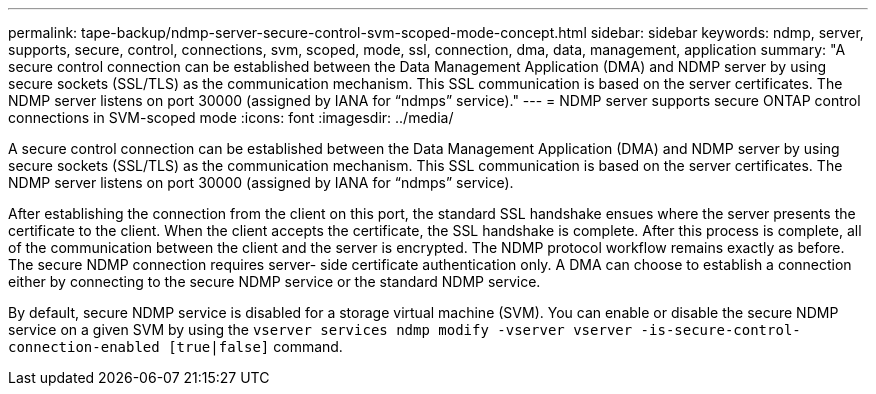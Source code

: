 ---
permalink: tape-backup/ndmp-server-secure-control-svm-scoped-mode-concept.html
sidebar: sidebar
keywords: ndmp, server, supports, secure, control, connections, svm, scoped, mode, ssl, connection, dma, data, management, application
summary: "A secure control connection can be established between the Data Management Application (DMA) and NDMP server by using secure sockets (SSL/TLS) as the communication mechanism. This SSL communication is based on the server certificates. The NDMP server listens on port 30000 (assigned by IANA for “ndmps” service)."
---
= NDMP server supports secure ONTAP control connections in SVM-scoped mode
:icons: font
:imagesdir: ../media/

[.lead]
A secure control connection can be established between the Data Management Application (DMA) and NDMP server by using secure sockets (SSL/TLS) as the communication mechanism. This SSL communication is based on the server certificates. The NDMP server listens on port 30000 (assigned by IANA for "`ndmps`" service).

After establishing the connection from the client on this port, the standard SSL handshake ensues where the server presents the certificate to the client. When the client accepts the certificate, the SSL handshake is complete. After this process is complete, all of the communication between the client and the server is encrypted. The NDMP protocol workflow remains exactly as before. The secure NDMP connection requires server- side certificate authentication only. A DMA can choose to establish a connection either by connecting to the secure NDMP service or the standard NDMP service.

By default, secure NDMP service is disabled for a storage virtual machine (SVM). You can enable or disable the secure NDMP service on a given SVM by using the `vserver services ndmp modify -vserver vserver -is-secure-control-connection-enabled [true|false]` command.
